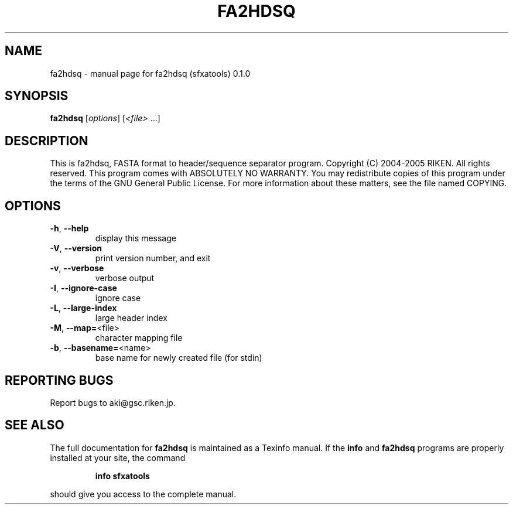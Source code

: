 .\" DO NOT MODIFY THIS FILE!  It was generated by help2man 1.35.
.TH FA2HDSQ "1" "June 2005" "fa2hdsq (sfxatools) 0.1.0" "User Commands"
.SH NAME
fa2hdsq \- manual page for fa2hdsq (sfxatools) 0.1.0
.SH SYNOPSIS
.B fa2hdsq
[\fIoptions\fR] [\fI<file> \fR...]
.SH DESCRIPTION
This is fa2hdsq, FASTA format to header/sequence separator program.
Copyright (C) 2004\-2005 RIKEN. All rights reserved.
This program comes with ABSOLUTELY NO WARRANTY.
You may redistribute copies of this program under the terms of the
GNU General Public License.
For more information about these matters, see the file named COPYING.
.SH OPTIONS
.TP
\fB\-h\fR, \fB\-\-help\fR
display this message
.TP
\fB\-V\fR, \fB\-\-version\fR
print version number, and exit
.TP
\fB\-v\fR, \fB\-\-verbose\fR
verbose output
.TP
\fB\-I\fR, \fB\-\-ignore\-case\fR
ignore case
.TP
\fB\-L\fR, \fB\-\-large\-index\fR
large header index
.TP
\fB\-M\fR, \fB\-\-map=\fR<file>
character mapping file
.TP
\fB\-b\fR, \fB\-\-basename=\fR<name>
base name for newly created file (for stdin)
.SH "REPORTING BUGS"
Report bugs to aki@gsc.riken.jp.
.SH "SEE ALSO"
The full documentation for
.B fa2hdsq
is maintained as a Texinfo manual.  If the
.B info
and
.B fa2hdsq
programs are properly installed at your site, the command
.IP
.B info sfxatools
.PP
should give you access to the complete manual.
